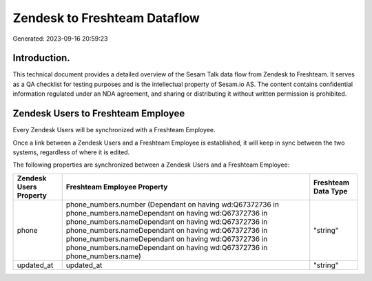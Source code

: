 =============================
Zendesk to Freshteam Dataflow
=============================

Generated: 2023-09-16 20:59:23

Introduction.
------------

This technical document provides a detailed overview of the Sesam Talk data flow from Zendesk to Freshteam. It serves as a QA checklist for testing purposes and is the intellectual property of Sesam.io AS. The content contains confidential information regulated under an NDA agreement, and sharing or distributing it without written permission is prohibited.

Zendesk Users to Freshteam Employee
-----------------------------------
Every Zendesk Users will be synchronized with a Freshteam Employee.

Once a link between a Zendesk Users and a Freshteam Employee is established, it will keep in sync between the two systems, regardless of where it is edited.

The following properties are synchronized between a Zendesk Users and a Freshteam Employee:

.. list-table::
   :header-rows: 1

   * - Zendesk Users Property
     - Freshteam Employee Property
     - Freshteam Data Type
   * - phone
     - phone_numbers.number (Dependant on having wd:Q67372736 in phone_numbers.nameDependant on having wd:Q67372736 in phone_numbers.nameDependant on having wd:Q67372736 in phone_numbers.nameDependant on having wd:Q67372736 in phone_numbers.nameDependant on having wd:Q67372736 in phone_numbers.nameDependant on having wd:Q67372736 in phone_numbers.name)
     - "string"
   * - updated_at
     - updated_at
     - "string"

